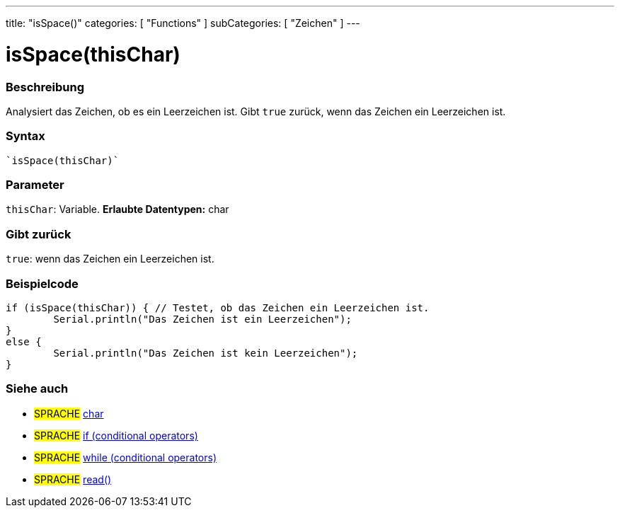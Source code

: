 ---
title: "isSpace()"
categories: [ "Functions" ]
subCategories: [ "Zeichen" ]
---





= isSpace(thisChar)


// OVERVIEW SECTION STARTS
[#overview]
--

[float]
=== Beschreibung
Analysiert das Zeichen, ob es ein Leerzeichen ist. Gibt ``true`` zurück, wenn das Zeichen ein Leerzeichen ist.
[%hardbreaks]


[float]
=== Syntax
[source,arduino]
----
`isSpace(thisChar)`
----

[float]
=== Parameter
`thisChar`: Variable. *Erlaubte Datentypen:* char

[float]
=== Gibt zurück
`true`: wenn das Zeichen ein Leerzeichen ist.

--
// OVERVIEW SECTION ENDS



// HOW TO USE SECTION STARTS
[#howtouse]
--

[float]
=== Beispielcode

[source,arduino]
----
if (isSpace(thisChar)) { // Testet, ob das Zeichen ein Leerzeichen ist.
	Serial.println("Das Zeichen ist ein Leerzeichen");
}
else {
	Serial.println("Das Zeichen ist kein Leerzeichen");
}

----

--
// HOW TO USE SECTION ENDS


// SEE ALSO SECTION
[#see_also]
--

[float]
=== Siehe auch

[role="language"]
* #SPRACHE#  link:../../../variables/data-types/char[char]
* #SPRACHE#  link:../../../structure/control-structure/if[if (conditional operators)]
* #SPRACHE#  link:../../../structure/control-structure/while[while (conditional operators)]
* #SPRACHE# link:../../communication/serial/read[read()]

--
// SEE ALSO SECTION ENDS
